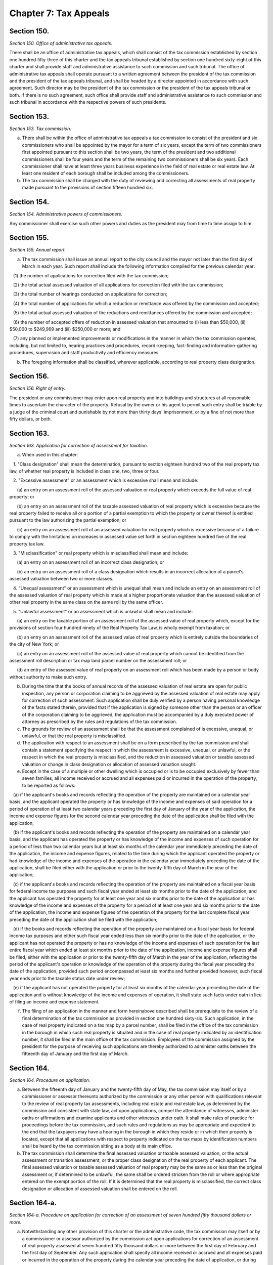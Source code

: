 Chapter 7: Tax Appeals
============================================================================================================================================================================================================
Section 150.
------------------------------------------------------------------------------------------------------------------------------------------------------------------------------------------------------------------------------------------------------------------------------------------------------------------------------------------------------------------------------------------------------------------------------------------------------------------------------------------------------------------------------------------------------------------------------------------------------------------------


*Section 150. Office of administrative tax appeals.*


There shall be an office of administrative tax appeals, which shall consist of the tax commission established by section one hundred fifty-three of this charter and the tax appeals tribunal established by section one hundred sixty-eight of this charter and shall provide staff and administrative assistance to such commission and such tribunal. The office of administrative tax appeals shall operate pursuant to a written agreement between the president of the tax commission and the president of the tax appeals tribunal, and shall be headed by a director appointed in accordance with such agreement. Such director may be the president of the tax commission or the president of the tax appeals tribunal or both. If there is no such agreement, such office shall provide staff and administrative assistance to such commission and such tribunal in accordance with the respective powers of such presidents.




Section 153.
------------------------------------------------------------------------------------------------------------------------------------------------------------------------------------------------------------------------------------------------------------------------------------------------------------------------------------------------------------------------------------------------------------------------------------------------------------------------------------------------------------------------------------------------------------------------------------------------------------------------


*Section 153. Tax commission.*


a. There shall be within the office of administrative tax appeals a tax commission to consist of the president and six commissioners who shall be appointed by the mayor for a term of six years, except the term of two commissioners first appointed pursuant to this section shall be two years, the term of the president and two additional commissioners shall be four years and the term of the remaining two commissioners shall be six years. Each commissioner shall have at least three years business experience in the field of real estate or real estate law. At least one resident of each borough shall be included among the commissioners.

b. The tax commission shall be charged with the duty of reviewing and correcting all assessments of real property made pursuant to the provisions of section fifteen hundred six.




Section 154.
------------------------------------------------------------------------------------------------------------------------------------------------------------------------------------------------------------------------------------------------------------------------------------------------------------------------------------------------------------------------------------------------------------------------------------------------------------------------------------------------------------------------------------------------------------------------------------------------------------------------


*Section 154. Administrative powers of commissioners.*


Any commissioner shall exercise such other powers and duties as the president may from time to time assign to him.




Section 155.
------------------------------------------------------------------------------------------------------------------------------------------------------------------------------------------------------------------------------------------------------------------------------------------------------------------------------------------------------------------------------------------------------------------------------------------------------------------------------------------------------------------------------------------------------------------------------------------------------------------------


*Section 155. Annual report.*


a. The tax commission shall issue an annual report to the city council and the mayor not later than the first day of March in each year. Such report shall include the following information compiled for the previous calendar year:

   (1) the number of applications for correction filed with the tax commission;

   (2) the total actual assessed valuation of all applications for correction filed with the tax commission;

   (3) the total number of hearings conducted on applications for correction;

   (4) the total number of applications for which a reduction or remittance was offered by the commission and accepted;

   (5) the total actual assessed valuation of the reductions and remittances offered by the commission and accepted;

   (6) the number of accepted offers of reduction in assessed valuation that amounted to (i) less than $50,000, (ii) $50,000 to $249,999 and (iii) $250,000 or more; and

   (7) any planned or implemented improvements or modifications in the manner in which the tax commission operates, including, but not limited to, hearing practices and procedures, record-keeping, fact-finding and information-gathering procedures, supervision and staff productivity and efficiency measures.

b. The foregoing information shall be classified, wherever applicable, according to real property class designation.




Section 156.
------------------------------------------------------------------------------------------------------------------------------------------------------------------------------------------------------------------------------------------------------------------------------------------------------------------------------------------------------------------------------------------------------------------------------------------------------------------------------------------------------------------------------------------------------------------------------------------------------------------------


*Section 156. Right of entry.*


The president or any commissioner may enter upon real property and into buildings and structures at all reasonable times to ascertain the character of the property. Refusal by the owner or his agent to permit such entry shall be triable by a judge of the criminal court and punishable by not more than thirty days' imprisonment, or by a fine of not more than fifty dollars, or both.




Section 163.
------------------------------------------------------------------------------------------------------------------------------------------------------------------------------------------------------------------------------------------------------------------------------------------------------------------------------------------------------------------------------------------------------------------------------------------------------------------------------------------------------------------------------------------------------------------------------------------------------------------------


*Section 163. Application for correction of assessment for taxation.*


a. When used in this chapter:

   1. "Class designation" shall mean the determination, pursuant to section eighteen hundred two of the real property tax law, of whether real property is included in class one, two, three or four.

   2. "Excessive assessment" or an assessment which is excessive shall mean and include:

      (a) an entry on an assessment roll of the assessed valuation or real property which exceeds the full value of real property; or

      (b) an entry on an assessment roll of the taxable assessed valuation of real property which is excessive because the real property failed to receive all or a portion of a partial exemption to which the property or owner thereof is entitled pursuant to the law authorizing the partial exemption; or

      (c) an entry on an assessment roll of an assessed valuation for real property which is excessive because of a failure to comply with the limitations on increases in assessed value set forth in section eighteen hundred five of the real property tax law.

   3. "Misclassification" or real property which is misclassified shall mean and include:

      (a) an entry on an assessment roll of an incorrect class designation; or

      (b) an entry on an assessment roll of a class designation which results in an incorrect allocation of a parcel's assessed valuation between two or more classes.

   4. "Unequal assessment" or an assessment which is unequal shall mean and include an entry on an assessment roll of the assessed valuation of real property which is made at a higher proportionate valuation than the assessed valuation of other real property in the same class on the same roll by the same officer.

   5. "Unlawful assessment" or an assessment which is unlawful shall mean and include:

      (a) an entry on the taxable portion of an assessment roll of the assessed value of real property which, except for the provisions of section four hundred ninety of the Real Property Tax Law, is wholly exempt from taxation; or

      (b) an entry on an assessment roll of the assessed value of real property which is entirely outside the boundaries of the city of New York; or

      (c) an entry on an assessment roll of the assessed value of real property which cannot be identified from the assessment roll description or tax map land parcel number on the assessment roll; or

      (d) an entry of the assessed value of real property on an assessment roll which has been made by a person or body without authority to make such entry.

b. During the time that the books of annual records of the assessed valuation of real estate are open for public inspection, any person or corporation claiming to be aggrieved by the assessed valuation of real estate may apply for correction of such assessment. Such application shall be duly verified by a person having personal knowledge of the facts stated therein, provided that if the application is signed by someone other than the person or an officer of the corporation claiming to be aggrieved, the application must be accompanied by a duly executed power of attorney as prescribed by the rules and regulations of the tax commission.

c. The grounds for review of an assessment shall be that the assessment complained of is excessive, unequal, or unlawful, or that the real property is misclassified.

d. The application with respect to an assessment shall be on a form prescribed by the tax commission and shall contain a statement specifying the respect in which the assessment is excessive, unequal, or unlawful, or the respect in which the real property is misclassified, and the reduction in assessed valuation or taxable assessed valuation or change in class designation or allocation of assessed valuation sought.

e. Except in the case of a multiple or other dwelling which is occupied or is to be occupied exclusively by fewer than seven families, all income received or accrued and all expenses paid or incurred in the operation of the property, to be reported as follows:

   (a) if the applicant's books and records reflecting the operation of the property are maintained on a calendar year basis, and the applicant operated the property or has knowledge of the income and expenses of said operation for a period of operation of at least two calendar years preceding the first day of January of the year of the application, the income and expense figures for the second calendar year preceding the date of the application shall be filed with the application;

   (b) if the applicant's books and records reflecting the operation of the property are maintained on a calendar year basis, and the applicant has operated the property or has knowledge of the income and expenses of such operation for a period of less than two calendar years but at least six months of the calendar year immediately preceding the date of the application, the income and expense figures, related to the time during which the applicant operated the property or had knowledge of the income and expenses of the operation in the calendar year immediately preceding the date of the application, shall be filed either with the application or prior to the twenty-fifth day of March in the year of the application;

   (c) if the applicant's books and records reflecting the operation of the property are maintained on a fiscal year basis for federal income tax purposes and such fiscal year ended at least six months prior to the date of the application, and the applicant has operated the property for at least one year and six months prior to the date of the application or has knowledge of the income and expenses of the property for a period of at least one year and six months prior to the date of the application, the income and expense figures of the operation of the property for the last complete fiscal year preceding the date of the application shall be filed with the application;

   (d) if the books and records reflecting the operation of the property are maintained on a fiscal year basis for federal income tax purposes and either such fiscal year ended less than six months prior to the date of the application, or the applicant has not operated the property or has no knowledge of the income and expenses of such operation for the last entire fiscal year which ended at least six months prior to the date of the application, income and expense figures shall be filed, either with the application or prior to the twenty-fifth day of March in the year of the application, reflecting the period of the applicant's operation or knowledge of the operation of the property during the fiscal year preceding the date of the application, provided such period encompassed at least six months and further provided however, such fiscal year ends prior to the taxable status date under review;

   (e) if the applicant has not operated the property for at least six months of the calendar year preceding the date of the application and is without knowledge of the income and expenses of operation, it shall state such facts under oath in lieu of filing an income and expense statement.

f. The filing of an application in the manner and form hereinabove described shall be prerequisite to the review of a final determination of the tax commission as provided in section one hundred sixty-six. Such application, in the case of real property indicated on a tax map by a parcel number, shall be filed in the office of the tax commission in the borough in which such real property is situated and in the case of real property indicated by an identification number, it shall be filed in the main office of the tax commission. Employees of the commission assigned by the president for the purpose of receiving such applications are thereby authorized to administer oaths between the fifteenth day of January and the first day of March.




Section 164.
------------------------------------------------------------------------------------------------------------------------------------------------------------------------------------------------------------------------------------------------------------------------------------------------------------------------------------------------------------------------------------------------------------------------------------------------------------------------------------------------------------------------------------------------------------------------------------------------------------------------


*Section 164. Procedure on application.*


a. Between the fifteenth day of January and the twenty-fifth day of May, the tax commission may itself or by a commissioner or assessor thereunto authorized by the commission or any other person with qualifications relevant to the review of real property tax assessments, including real estate and real estate law, as determined by the commission and consistent with state law, act upon applications, compel the attendance of witnesses, administer oaths or affirmations and examine applicants and other witnesses under oath. It shall make rules of practice for proceedings before the tax commission, and such rules and regulations as may be appropriate and expedient to the end that the taxpayers may have a hearing in the borough in which they reside or in which their property is located, except that all applications with respect to property indicated on the tax maps by identification numbers shall be heard by the tax commission sitting as a body at its main office.

b. The tax commission shall determine the final assessed valuation or taxable assessed valuation, or the actual assessment or transition assessment, or the proper class designation of the real property of each applicant. The final assessed valuation or taxable assessed valuation of real property may be the same as or less than the original assessment or, if determined to be unlawful, the same shall be ordered stricken from the roll or where appropriate entered on the exempt portion of the roll. If it is determined that the real property is misclassified, the correct class designation or allocation of assessed valuation shall be entered on the roll.




Section 164-a.
------------------------------------------------------------------------------------------------------------------------------------------------------------------------------------------------------------------------------------------------------------------------------------------------------------------------------------------------------------------------------------------------------------------------------------------------------------------------------------------------------------------------------------------------------------------------------------------------------------------------


*Section 164-a. Procedure on application for correction of an assessment of seven hundred fifty thousand dollars or more.*


a. Notwithstanding any other provision of this charter or the administrative code, the tax commission may itself or by a commissioner or assessor authorized by the commission act upon applications for correction of an assessment of real property assessed at seven hundred fifty thousand dollars or more between the first day of February and the first day of September. Any such application shall specify all income received or accrued and all expenses paid or incurred in the operation of the property during the calendar year preceding the date of application, or during the applicant's last fiscal year preceding the date of the application if the applicant's books and records are maintained on a fiscal year basis for federal income tax purposes which ends six months or more prior to the date of application, or during any part of such calendar or fiscal year in which the property was operated by the applicant, except that where the applicant has not operated the property and is without knowledge of the income and expenses of the operation, it shall state such facts under oath in lieu thereof. In the event that the statement of income and expenses is not filed as part of the application, such statement, when duly verified, shall be filed prior to the twenty-fifth day of March.

b. All other provisions of law shall apply to the review of applications for correction of tentative assessed valuation of property assessed for seven hundred fifty thousand dollars or more except insofar as the dates contained therein are inconsistent with the dates set forth in this section.

c. [Repealed.]

d. Whenever such a reduction is granted after a final completion of the assessment roll any tax imposed upon the amount of such reduction shall be refunded or credited as soon as practicable.

e. Any reduction shall be made public within sixty days after it is rendered. A list of reductions in real property assessments shall be published thereafter in the city record on or before the first of November.




Section 164-b.
------------------------------------------------------------------------------------------------------------------------------------------------------------------------------------------------------------------------------------------------------------------------------------------------------------------------------------------------------------------------------------------------------------------------------------------------------------------------------------------------------------------------------------------------------------------------------------------------------------------------


*Section 164-b. Procedure on application for correction of an assessment of class one property.*


a. When used in this section:

   1. "Class designation" shall mean the determination, pursuant to article eighteen of the real property tax law, of whether real property is included in class one, two, three or four.

   2. "Excessive assessment" or an assessment which is excessive shall mean and include:

      (a) an entry on an assessment roll of the assessed valuation of real property which exceeds the full value of real property; or

      (b) an entry on an assessment roll of the taxable assessed valuation of real property which is excessive because the real property failed to receive all or a portion of a partial exemption to which the real property or owner thereof is entitled pursuant to the law authorizing the partial exemption; or

      (c) an entry on the assessment roll of an assessed valuation for real property which is excessive because of a failure to comply with the limitations on increases in assessed value set forth in section eighteen hundred five of the real property tax law.

   3. "Misclassification" or real property which is misclassified shall mean and include:

      (a) an entry on an assessment roll of an incorrect class designation; or

      (b) an entry on the assessment roll of a class designation which results in an incorrect allocation of a parcel's assessed valuation between two or more classes.

   4. "Unequal assessment" or an assessment which is unequal shall mean and include an entry on an assessment roll of the assessed valuation of real property improved by a one, two or three family residence which is made at either a higher proportion of full value than the assessed valuation of other residential property on the same roll or at a higher proportion of full value than the assessed valuation of all real property on the same roll.

   5. "Unlawful assessment" or an assessment which is unlawful shall mean and include:

      (a) an entry on the taxable portion of the assessment roll of the assessed valuation of real property which, except for the provisions of section four hundred ninety of the real property tax law, is wholly exempt from taxation; or

      (b) an entry on an assessment roll of the assessed valuation of real property which is entirely outside the boundaries of the city of New York; or

      (c) an entry on an assessment roll of the assessed valuation of real property which cannot be identified from the assessment roll description or tax map land parcel number on the assessment roll; or

      (d) an entry of the assessed valuation of real property on an assessment roll which has been made by a person or body without the authority to make such entry.

b. Notwithstanding any other provision of this charter or administrative code, any party claiming to be aggrieved by the assessed valuation of a parcel designated class one pursuant to the provisions of article eighteen of the real property tax law may apply for correction of such assessment from the fifteenth day of January until the fifteenth day of March, including the filing of exemptions for senior citizens, and the office of the real property assessment bureau of the department of finance in each borough shall remain open for accepting such applications during normal business hours and for at least three additional hours each week.

c. the grounds for review of an assessment shall be that the assessment complained of is excessive, unequal, unlawful, or that the real property is mis- classified.

d. The application for correction of assessment shall be on a form prescribed by the tax commission and shall contain a statement specifying the respect in which the assessment is excessive, unequal, or unlawful, or the respect in which the real property is misclassified, and the reduction in assessed valuation or taxable assessed valuation or change in class designation or allocation of assessed valuation sought. Such application must be made by the aggrieved party or by some person authorized in writing by the aggrieved party or his agent to make such statement who has knowledge of the facts stated therein. Such written authorization must be made a part of the application and bear a date within one year of the date on which the application is filed. In lieu of a verification the application shall contain the following sentence: "I certify that all statements made on this application, including the attached sheet(s) consisting of pages, are true and correct to the best of my knowledge and belief and I understand that the making of any willful false statement of material fact herein will subject me to the provisions of the penal law relevant to the making and filing of false statements."

e. The tax commission shall thereafter determine the final assessed valuation or taxable assessed valuation, or the actual assessment or transition assessment, or the proper class designation of the real property of each applicant. When the applicant specifies that the assessment is unequal, in addition to other evidence presented, the tax commission shall consider the residential assessment ratio determined pursuant to section seven hundred thirty-eight of the real property tax law. The final assessed valuation or taxable assessed valuation of real property may be the same as or less than the original assessment or, if determined to be unlawful, the same shall be ordered stricken from the roll or where appropriate entered on the exempt portion of the roll. If it is determined that the real property is misclassified, the correct class designation or allocation of assessed valuation shall be ordered entered on the roll.

f. All other provisions of law shall apply to the review of applications for correction of tentative assessed valuation of class one property except when inconsistent with any provision of this section.




Section 165.
------------------------------------------------------------------------------------------------------------------------------------------------------------------------------------------------------------------------------------------------------------------------------------------------------------------------------------------------------------------------------------------------------------------------------------------------------------------------------------------------------------------------------------------------------------------------------------------------------------------------


*Section 165. Final determination of the tax commission.*


The final determination of the tax commission upon any application for the correction of an assessment shall be rendered not later than the twenty-fifth day of May. Otherwise, the assessment objected to shall be deemed to be the final determination of the tax commission.




Section 165-a.
------------------------------------------------------------------------------------------------------------------------------------------------------------------------------------------------------------------------------------------------------------------------------------------------------------------------------------------------------------------------------------------------------------------------------------------------------------------------------------------------------------------------------------------------------------------------------------------------------------------------


*Section 165-a. Notices of final determination on applications for owner-occupied residential property.*


On or before the last day provided by law for the rendering of the final determination of the tax commission pursuant to section one hundred sixty-five of this charter the tax commission shall mail to each applicant who has filed an application for the correction of the assessment of a one, two or three family residential structure, except such property held in a cooperative or condominium form of ownership, a notice of the tax commission's determination of his or her assessment. Such notice shall also contain the statement: "If you are dissatisfied with the determination of the New York city tax commission and you are the owner of a one, two or three family residential structure and reside at such residence, you may seek judicial review of your assessment either under title one of article seven of the real property tax law or under the small claims assessment review law provided by title one-A of article seven of the real property tax law." Such notice shall also state the last date to file petitions for judicial review and the location where small claims assessment review petitions may be obtained. Failure to mail any such notice or failure of the applicant to receive the same shall not affect the validity of the assessment.




Section 166.
------------------------------------------------------------------------------------------------------------------------------------------------------------------------------------------------------------------------------------------------------------------------------------------------------------------------------------------------------------------------------------------------------------------------------------------------------------------------------------------------------------------------------------------------------------------------------------------------------------------------


*Section 166. Proceeding to review final determination of the tax commission.*


A proceeding to review or correct on the merits any final determination of the tax commission may be had as provided by law, and if brought to review a determination mentioned in section one hundred sixty-five must be commenced before the twenty-fifth day of October following the time when the determination sought to be reviewed or corrected was made.




Section 167.
------------------------------------------------------------------------------------------------------------------------------------------------------------------------------------------------------------------------------------------------------------------------------------------------------------------------------------------------------------------------------------------------------------------------------------------------------------------------------------------------------------------------------------------------------------------------------------------------------------------------


*Section 167. Exemptions for persons sixty-five years of age or over. [Repealed]*


a. An independent tax appeals tribunal is hereby established. Such tribunal shall be within the office of administrative tax appeals established under section one hundred fifty of this charter. The tribunal shall have jurisdiction to hear and determine cases initiated by the filing of petitions protesting notices issued by the commissioner of finance, which give a person the right to a hearing, including but not limited to any notice of determination of tax due, of a tax deficiency, of a denial of a refund or credit application or of the refusal to grant, the suspension or the revocation of a license issued pursuant to chapter thirteen of title eleven of the administrative code, which notices relate to nonproperty taxes, excise taxes and annual vault charges imposed by the city, except those taxes and charges administered by the State of New York on behalf of the City of New York. For purposes of the preceding sentence, if the commissioner of finance fails to act with respect to a refund application before the expiration of the time period after which the taxpayer may file a petition for refund with the tribunal pursuant to subdivision (c) of section 11-529 or subdivision three of section 11-680 of the administrative code, such failure shall be deemed to be a notice of denial of a refund issued by the commissioner of finance pursuant to such subdivision. The tribunal shall review petitions and other documents submitted to it, hold hearings, and render decisions as provided in this chapter. In rendering its decisions on claims asserted by taxpayers or the commissioner of finance, the tribunal shall have the same power and authority as the commissioner of finance to impose, modify or waive any taxes within its jurisdiction, interest thereon, and any applicable civil penalties. In appeals in which the rules of the commissioner of finance are at issue, the tribunal shall have the power and authority to rule on the legality of such rules.

b. The tribunal shall be composed of three commissioners, each of whom shall be appointed by the mayor. The mayor shall designate one of the three commissioners as president of the tribunal, who shall serve as president during his or her term as commissioner. The president of the tribunal, in addition to performing his or her duties as a commissioner, shall be in charge of the administration and operation of the tribunal. Each commissioner shall serve a term of six years, except the mayor shall specify in the case of the first three commissioners appointed that (i) the term of one of those commissioners shall expire on June thirtieth, nineteen hundred and ninety-two, (ii) the term of another of those commissioners shall expire on June thirtieth, nineteen hundred and ninety-four, and (iii) the term of the commissioner designated president shall expire on June thirtieth, nineteen hundred and ninety-six. The mayor may remove any commissioner from the tribunal for neglect of duty, for inability to perform duties because of mental or physical disability, for malfeasance or for any other just cause, after providing such commissioner prior notice and an opportunity to be heard. The mayor shall fill any vacancy in the tribunal occurring other than by expiration of term in the same manner as for making original appointments, except an appointment to fill a vacancy shall expire at the end of the term of the commissioner whose departure created the vacancy. The number of commissioners on the tribunal may be increased by local law.

c. No person shall be appointed as a commissioner unless that person possesses substantial knowledge and competence in the area of taxation and has been admitted to practice as an attorney in the State of New York for at least ten years. Every commissioner, while in office, shall give his or her whole time to the duties of the office, and shall not engage in the practice of law or other occupation, profession or employment. Each commissioner shall receive an annual salary in the same amount as is payable to a judge of the civil court of the City of New York. A commissioner's annual salary shall not be diminished during his or her term of office.

d. The president of the tribunal shall appoint administrative law judges, subject to appropriations therefor, who shall be authorized to conduct any hearing or motion procedure within the jurisdiction of the tribunal, subject to en banc review by the tribunal. Each administrative law judge shall be an attorney admitted to practice in the state of New York for at least five years or is currently employed as a hearing officer in the department of finance. Each administrative law judge shall be appointed pursuant to the civil service law. The president may designate one of the administrative law judges to be the chief administrative law judge, having such powers as are prescribed under the rules of the tribunal. A determination issued by an administrative law judge shall finally decide the matters in controversy unless any party to the hearing takes exception by timely requesting a review by the tribunal sitting en banc as provided for by rules adopted under section one hundred sixty-nine of the charter. Determinations issued by administrative law judges shall not be cited, shall not be considered as precedent nor given any force or effect in any other proceedings conducted by the tribunal or in any judicial proceedings conducted in this state.

e. The president of the tribunal shall appoint presiding officers, subject to appropriations therefor, who shall be authorized to conduct small claims hearings under a procedural system to be established pursuant to subdivision e of section one hundred sixty-nine of the charter. The qualifications for the position of presiding officer shall be determined by rules adopted pursuant to subdivision e of section one hundred sixty-nine of the charter, and each presiding officer shall be appointed pursuant to the civil service law.

f. The tribunal shall collect, compile and prepare for publication statistics and other data with respect to its operations, and shall submit annually to the mayor a report on such operations, including, but not limited to, the number of proceedings initiated, the types of dispositions made and the number of proceedings pending.




Section 169.
------------------------------------------------------------------------------------------------------------------------------------------------------------------------------------------------------------------------------------------------------------------------------------------------------------------------------------------------------------------------------------------------------------------------------------------------------------------------------------------------------------------------------------------------------------------------------------------------------------------------


*Section 169. Rules of tribunal.*


Pursuant to chapter forty-five of this charter, the tribunal shall promulgate rules of procedure, which shall include, but not be limited to, rules on the following matters:

   a. The types of representatives, such as accountants and enrolled agents enrolled to practice before the internal revenue service, who may appear, in addition to lawyers, on behalf of a petitioner before the tribunal;

   b. The form and contents of the petition, answer, affidavits and memoranda to be submitted to the tribunal, and reasonable time limitations for serving and filing such papers;

   c. A procedure for promptly hearing and determining any matter concerning jeopardy assessments or predecision warrants based thereon;

   d. A procedural system guaranteeing a hearing in compliance with chapter forty-five of this charter. Such a system shall be designed to assign each petition filed with the tribunal to an administrative law judge who shall hear and determine all matters pertaining to questions of law or fact. Such a system also shall be designed to require the tribunal to review en banc at the request of any party the determination rendered by an administrative law judge, provided, however, that if there is no such request for a review within thirty days of the giving of notice of such determination by the administrative law judge, such determination shall finally and irrevocably decide all the issues in the proceeding before the administrative law judge and shall be considered a final decision of the tribunal upon the expiration of such thirty-day period, except that, notwithstanding any other provision of law, such determination by the administrative law judge shall not be subject to judicial review. Such a system shall provide that the tribunal may, based upon the record of the hearing before the administrative law judge, make its own findings of fact and conclusions of law and issue a decision either affirming, reversing or modifying the determination of the administrative law judge, or the tribunal may remand the case for additional proceedings before the administrative law judge, as it may deem appropriate. The tribunal in its discretion may grant oral argument. Such a system shall provide that when the tribunal reviews a matter en banc it must have a majority present and that not less than two votes shall be necessary to take any action. Such a system also shall provide for a pre-hearing conference at which settlement is encouraged; reasonable discovery; and the submission of papers addressing both the factual and legal merits in each proceeding;

   e. A procedural system to be followed in cases in which the matter in controversy is ten thousand dollars or less, exclusive of interest and penalties. Such a system shall be designed to provide a simplified and informal procedure for such small claims proceedings. The option to proceed with a small claims hearing shall be exercised by the petitioner. At any time prior to the conclusion of such hearing, a petitioner may by written notice to the tribunal discontinue such small claims hearing and request that the matter be transferred to a hearing conducted before an administrative law judge. Such transfer shall be effectuated by such written notice and such discontinuance shall be without prejudice to any subsequent hearing before an administrative law judge. The determination of the presiding officer conducting the small claims hearing shall be conclusive upon all parties, shall be considered a final decision of the tribunal and shall not be subject to review by the tribunal sitting en banc or by any court of the state. However, the tribunal may order a rehearing upon proof or allegation of misconduct by the small claims presiding officer. Determinations issued by presiding officers shall not be cited, shall not be considered as precedent nor given any force or effect in any other proceedings conducted by the tribunal or in any judicial proceedings conducted in this state; and

   f. A method for notifying taxpayers and the commissioner of finance of, and for publishing, the decisions of the tribunal.




Section 170.
------------------------------------------------------------------------------------------------------------------------------------------------------------------------------------------------------------------------------------------------------------------------------------------------------------------------------------------------------------------------------------------------------------------------------------------------------------------------------------------------------------------------------------------------------------------------------------------------------------------------


*Section 170. Commencing an appeal before the tribunal.*


a. Any taxpayer who has been issued a notice referred to in subdivision a of section one hundred sixty-eight of the charter by the commissioner of finance may petition the tribunal for administrative review. To commence a proceeding, such a taxpayer must, within ninety days after being issued the notice at issue by the commissioner of finance or, if the commissioner of finance has established a conciliation procedure pursuant to section 11-124 of the administrative code and the taxpayer has requested a conciliation conference in accordance therewith, within ninety days from the mailing of the conciliation decision or the date of the commissioner's confirmation of the discontinuance of the conciliation proceeding, both (1) serve a petition upon the commissioner of finance and (2) file the petition with the tribunal. Notwithstanding the time specified in the preceding sentence for filing a petition, a petition for refund filed pursuant to subdivision (c) of section 11-529 of the administrative code or subdivision three of section 11-680 of such code may be filed within the time specified in such subdivision (c) or such subdivision three. The tribunal shall not extend the time limitations for commencing a proceeding for any petitioner failing to comply with such time limitations. The petition shall contain a plain and concise statement of the facts and law on which the proceeding is based.

b. Within thirty days after service of the petition on the commissioner of finance, or within such longer period as the tribunal may prescribe by rule, the commissioner of finance shall serve and file an answer responding to each of the allegations in the petition and setting forth all affirmative defenses and requests for counter-relief.

c. The filing of a petition with the tribunal shall stay (1) the collection of any taxes or annual vault charges and (2) the payment of any refund of taxes or annual vault charges, together with interest and penalties, which are the subject of the petition, provided, however, if the commissioner of finance finds that the assessment or collection of a tax, charge, penalty or interest will be jeopardized by delay, such assessment or collection shall not be stayed.

d. Upon assignment of a petition filed with the tribunal to an administrative law judge, such administrative law judge shall hear and determine any issues of fact or law. Unless otherwise provided by law, the party seeking relief as to each issue shall bear the burden of proof. Upon a request to the tribunal for review of a determination of an administrative law judge, the tribunal shall proceed in accordance with the rules adopted pursuant to subdivision d of section one hundred sixty-nine of the charter. The tribunal shall follow as precedent the prior precedential decisions of the tribunal (but not of its small claims presiding officers), the New York State Tax Appeals Tribunal or of any federal or New York state court or the U.S. Supreme Court insofar as those decisions pertain to any substantive legal issues currently before the tribunal.

e. The tribunal shall have power to subpoena and require the attendance of witnesses and the production of books, papers and documents pertinent to the proceedings which it is authorized to conduct, and to examine them in relation to any matter which it has power to investigate and to issue commissions for the examination of witnesses who are out of the state or unable to attend proceedings conducted pursuant to the authority of the tribunal or excused from attendance at such proceedings. The tribunal may designate and authorize administrative law judges and other officers or employees of the tribunal to exercise any of the powers or perform any of the functions provided for in this subdivision. A subpoena issued under this subdivision shall be regulated by the civil practice law and rules. Any person who shall testify falsely in any proceeding conducted pursuant to the authority of the tribunal shall be guilty of and punishable for perjury.

f. The tribunal shall have power to provide that an attorney for any party at a hearing conducted before an administrative law judge may issue a subpoena as provided in the civil practice law and rules.




Section 171.
------------------------------------------------------------------------------------------------------------------------------------------------------------------------------------------------------------------------------------------------------------------------------------------------------------------------------------------------------------------------------------------------------------------------------------------------------------------------------------------------------------------------------------------------------------------------------------------------------------------------


*Section 171. Decisions of the tribunal and judicial review.*


a. (1) The determinations of the administrative law judges and the decisions of the tribunal sitting en banc shall be in writing. Each determination or decision, with the exception of those rendered pursuant to the small claims procedure, shall contain findings of fact and conclusions of law. A final decision of the tribunal may (i) grant in whole or in part the relief sought by the petitioner and/or the commissioner of finance, or (ii) dismiss the petition or request for counter-relief either on the merits or with leave to renew.

   (2) An administrative law judge shall render a determination after a hearing, within six months after submission of briefs subsequent to completion of such a hearing or, if such briefs are not submitted, then within six months after completion of such a hearing. Such six month period may be extended by the administrative law judge, for good cause shown, to no more than three additional months. If the administrative law judge fails to render a determination within such six month period (or such period as extended pursuant to this subdivision), the petitioner for such hearing or the commissioner of finance, or both, may institute a proceeding under article seventy-eight of the civil practice law and rules to compel the issuance of such determination.

   (3) A decision of the tribunal sitting en banc shall be issued within six months from the date of the request to the tribunal for en banc review of an administrative law judge's determination, except that where oral argument is granted or written arguments are submitted such six month period will commence to run on the date that such oral argument was concluded or written argument received by the tribunal, whichever was later.

b. Except as otherwise provided in subdivisions d and e of section one hundred sixty-nine of the charter, each decision of the tribunal, shall finally and irrevocably decide all the issues raised in the proceedings before it, unless the petitioner who commenced the proceeding seeks judicial review of any such decision in the manner provided in article seventy-eight of the civil practice law and rules within four months after the giving of the notice of such decision.

c. A decision of the tribunal shall be deemed to have been rendered on the postmarked date on the decision sent by certified mail, return receipt requested, to the address most recently provided to the tribunal by each of the parties to the proceeding.

d. The tribunal shall not participate in proceedings for judicial review of its decisions. The record to be reviewed in such proceedings for judicial review shall include but not be limited to the notice of the commissioner of finance which was the subject of the petition filed with the tribunal, the determination of the administrative law judge, the decision of the tribunal, the stenographic transcript of the hearing before the administrative law judge and any exhibit or document admitted into evidence at any proceeding before the administrative law judge or the tribunal.




Section 172.
------------------------------------------------------------------------------------------------------------------------------------------------------------------------------------------------------------------------------------------------------------------------------------------------------------------------------------------------------------------------------------------------------------------------------------------------------------------------------------------------------------------------------------------------------------------------------------------------------------------------


*Section 172. Sanctions.*


a. The failure of any party to appear for a conference or hearing without having obtained an extension from all the opposing parties or the tribunal at least forty-eight hours in advance of such conference or hearing shall be grounds for the tribunal to enter a decision in favor of the opposing party or parties.

b. The signing of any paper submitted to the tribunal constitutes a certificate by the signer that the signer has read the paper, and that to the best of the signer's knowledge, information and belief formed after reasonable inquiry, the paper is well grounded in fact and is warranted by existing law or a good faith argument for the extension, modification, or reversal of existing law, and that the paper is not interposed for any improper purpose, such as to harass or cause unnecessary delay or needless increase in the cost of the proceedings. If a paper is signed in violation of this section, the tribunal, upon motion or upon its own initiative, shall impose upon the person who signed the paper, a represented party, or both, an appropriate sanction, which may include an order to pay the other party or parties such sanction. The amount of any sanction shall be related to the amount of reasonable expenses, including a reasonable attorney's fee, incurred by the other party or parties because of the serving or filing of the paper.





